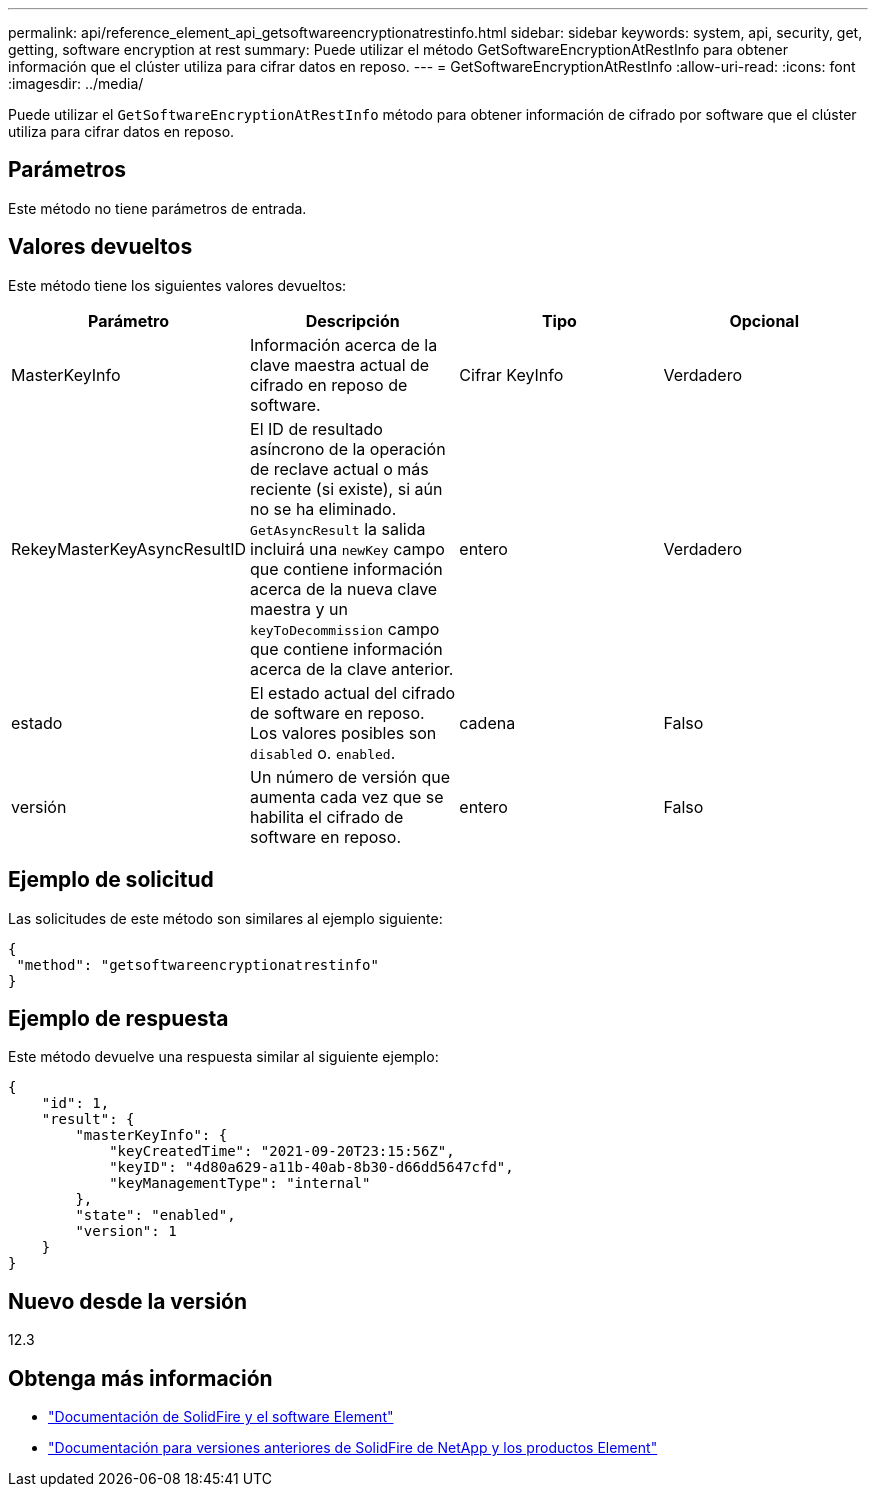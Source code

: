 ---
permalink: api/reference_element_api_getsoftwareencryptionatrestinfo.html 
sidebar: sidebar 
keywords: system, api, security, get, getting, software encryption at rest 
summary: Puede utilizar el método GetSoftwareEncryptionAtRestInfo para obtener información que el clúster utiliza para cifrar datos en reposo. 
---
= GetSoftwareEncryptionAtRestInfo
:allow-uri-read: 
:icons: font
:imagesdir: ../media/


[role="lead"]
Puede utilizar el `GetSoftwareEncryptionAtRestInfo` método para obtener información de cifrado por software que el clúster utiliza para cifrar datos en reposo.



== Parámetros

Este método no tiene parámetros de entrada.



== Valores devueltos

Este método tiene los siguientes valores devueltos:

[cols="4*"]
|===
| Parámetro | Descripción | Tipo | Opcional 


| MasterKeyInfo | Información acerca de la clave maestra actual de cifrado en reposo de software. | Cifrar KeyInfo | Verdadero 


| RekeyMasterKeyAsyncResultID | El ID de resultado asíncrono de la operación de reclave actual o más reciente (si existe), si aún no se ha eliminado. `GetAsyncResult` la salida incluirá una `newKey` campo que contiene información acerca de la nueva clave maestra y un `keyToDecommission` campo que contiene información acerca de la clave anterior. | entero | Verdadero 


| estado | El estado actual del cifrado de software en reposo. Los valores posibles son `disabled` o. `enabled`. | cadena | Falso 


| versión | Un número de versión que aumenta cada vez que se habilita el cifrado de software en reposo. | entero | Falso 
|===


== Ejemplo de solicitud

Las solicitudes de este método son similares al ejemplo siguiente:

[listing]
----
{
 "method": "getsoftwareencryptionatrestinfo"
}
----


== Ejemplo de respuesta

Este método devuelve una respuesta similar al siguiente ejemplo:

[listing]
----
{
    "id": 1,
    "result": {
        "masterKeyInfo": {
            "keyCreatedTime": "2021-09-20T23:15:56Z",
            "keyID": "4d80a629-a11b-40ab-8b30-d66dd5647cfd",
            "keyManagementType": "internal"
        },
        "state": "enabled",
        "version": 1
    }
}
----


== Nuevo desde la versión

12.3

[discrete]
== Obtenga más información

* https://docs.netapp.com/us-en/element-software/index.html["Documentación de SolidFire y el software Element"]
* https://docs.netapp.com/sfe-122/topic/com.netapp.ndc.sfe-vers/GUID-B1944B0E-B335-4E0B-B9F1-E960BF32AE56.html["Documentación para versiones anteriores de SolidFire de NetApp y los productos Element"^]

